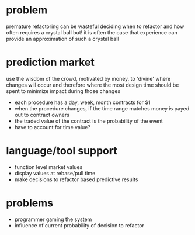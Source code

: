 #+HTML_HEAD: <link rel="stylesheet" type="text/css" href="../assets/style.css" />
#+OPTIONS: ^:nil

* problem
  premature refactoring can be wasteful
  deciding when to refactor and how often requires a crystal ball
  but! it is often the case that experience can provide an approximation of such a crystal ball

* prediction market
  use the wisdom of the crowd, motivated by money, to 'divine' where changes will occur
  and therefore where the most design time should be spent to minimize impact during those changes

  - each procedure has a day, week, month contracts for $1
  - when the procedure changes, if the time range matches money is payed out to contract owners
  - the traded value of the contract is the probability of the event
  - have to account for time value?

* language/tool support
  - function level market values
  - display values at rebase/pull time
  - make decisions to refactor based predictive results

* problems
  - programmer gaming the system
  - influence of current probability of decision to refactor
